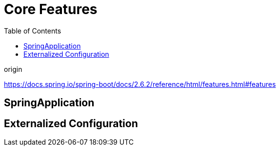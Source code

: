 = Core Features
:toc:

.origin
****
https://docs.spring.io/spring-boot/docs/2.6.2/reference/html/features.html#features
****

== SpringApplication

== Externalized Configuration

